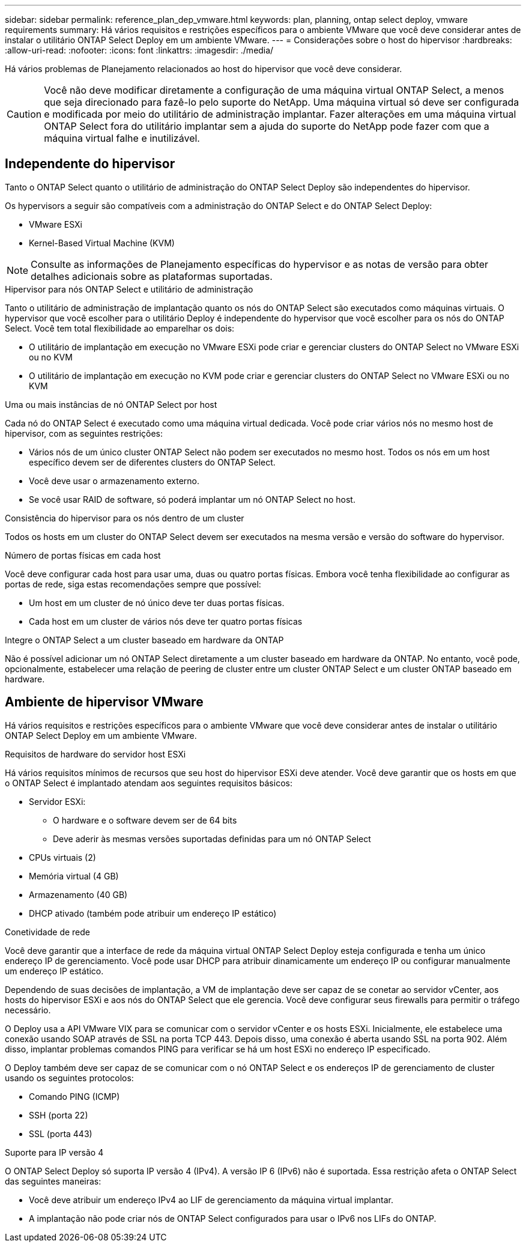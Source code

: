 ---
sidebar: sidebar 
permalink: reference_plan_dep_vmware.html 
keywords: plan, planning, ontap select deploy, vmware requirements 
summary: Há vários requisitos e restrições específicos para o ambiente VMware que você deve considerar antes de instalar o utilitário ONTAP Select Deploy em um ambiente VMware. 
---
= Considerações sobre o host do hipervisor
:hardbreaks:
:allow-uri-read: 
:nofooter: 
:icons: font
:linkattrs: 
:imagesdir: ./media/


[role="lead"]
Há vários problemas de Planejamento relacionados ao host do hipervisor que você deve considerar.


CAUTION: Você não deve modificar diretamente a configuração de uma máquina virtual ONTAP Select, a menos que seja direcionado para fazê-lo pelo suporte do NetApp. Uma máquina virtual só deve ser configurada e modificada por meio do utilitário de administração implantar. Fazer alterações em uma máquina virtual ONTAP Select fora do utilitário implantar sem a ajuda do suporte do NetApp pode fazer com que a máquina virtual falhe e inutilizável.



== Independente do hipervisor

Tanto o ONTAP Select quanto o utilitário de administração do ONTAP Select Deploy são independentes do hipervisor.

Os hypervisors a seguir são compatíveis com a administração do ONTAP Select e do ONTAP Select Deploy:

* VMware ESXi
* Kernel-Based Virtual Machine (KVM)



NOTE: Consulte as informações de Planejamento específicas do hypervisor e as notas de versão para obter detalhes adicionais sobre as plataformas suportadas.

.Hipervisor para nós ONTAP Select e utilitário de administração
Tanto o utilitário de administração de implantação quanto os nós do ONTAP Select são executados como máquinas virtuais. O hypervisor que você escolher para o utilitário Deploy é independente do hypervisor que você escolher para os nós do ONTAP Select. Você tem total flexibilidade ao emparelhar os dois:

* O utilitário de implantação em execução no VMware ESXi pode criar e gerenciar clusters do ONTAP Select no VMware ESXi ou no KVM
* O utilitário de implantação em execução no KVM pode criar e gerenciar clusters do ONTAP Select no VMware ESXi ou no KVM


.Uma ou mais instâncias de nó ONTAP Select por host
Cada nó do ONTAP Select é executado como uma máquina virtual dedicada. Você pode criar vários nós no mesmo host de hipervisor, com as seguintes restrições:

* Vários nós de um único cluster ONTAP Select não podem ser executados no mesmo host. Todos os nós em um host específico devem ser de diferentes clusters do ONTAP Select.
* Você deve usar o armazenamento externo.
* Se você usar RAID de software, só poderá implantar um nó ONTAP Select no host.


.Consistência do hipervisor para os nós dentro de um cluster
Todos os hosts em um cluster do ONTAP Select devem ser executados na mesma versão e versão do software do hypervisor.

.Número de portas físicas em cada host
Você deve configurar cada host para usar uma, duas ou quatro portas físicas. Embora você tenha flexibilidade ao configurar as portas de rede, siga estas recomendações sempre que possível:

* Um host em um cluster de nó único deve ter duas portas físicas.
* Cada host em um cluster de vários nós deve ter quatro portas físicas


.Integre o ONTAP Select a um cluster baseado em hardware da ONTAP
Não é possível adicionar um nó ONTAP Select diretamente a um cluster baseado em hardware da ONTAP. No entanto, você pode, opcionalmente, estabelecer uma relação de peering de cluster entre um cluster ONTAP Select e um cluster ONTAP baseado em hardware.



== Ambiente de hipervisor VMware

Há vários requisitos e restrições específicos para o ambiente VMware que você deve considerar antes de instalar o utilitário ONTAP Select Deploy em um ambiente VMware.

.Requisitos de hardware do servidor host ESXi
Há vários requisitos mínimos de recursos que seu host do hipervisor ESXi deve atender. Você deve garantir que os hosts em que o ONTAP Select é implantado atendam aos seguintes requisitos básicos:

* Servidor ESXi:
+
** O hardware e o software devem ser de 64 bits
** Deve aderir às mesmas versões suportadas definidas para um nó ONTAP Select


* CPUs virtuais (2)
* Memória virtual (4 GB)
* Armazenamento (40 GB)
* DHCP ativado (também pode atribuir um endereço IP estático)


.Conetividade de rede
Você deve garantir que a interface de rede da máquina virtual ONTAP Select Deploy esteja configurada e tenha um único endereço IP de gerenciamento. Você pode usar DHCP para atribuir dinamicamente um endereço IP ou configurar manualmente um endereço IP estático.

Dependendo de suas decisões de implantação, a VM de implantação deve ser capaz de se conetar ao servidor vCenter, aos hosts do hipervisor ESXi e aos nós do ONTAP Select que ele gerencia. Você deve configurar seus firewalls para permitir o tráfego necessário.

O Deploy usa a API VMware VIX para se comunicar com o servidor vCenter e os hosts ESXi. Inicialmente, ele estabelece uma conexão usando SOAP através de SSL na porta TCP 443. Depois disso, uma conexão é aberta usando SSL na porta 902. Além disso, implantar problemas comandos PING para verificar se há um host ESXi no endereço IP especificado.

O Deploy também deve ser capaz de se comunicar com o nó ONTAP Select e os endereços IP de gerenciamento de cluster usando os seguintes protocolos:

* Comando PING (ICMP)
* SSH (porta 22)
* SSL (porta 443)


.Suporte para IP versão 4
O ONTAP Select Deploy só suporta IP versão 4 (IPv4). A versão IP 6 (IPv6) não é suportada. Essa restrição afeta o ONTAP Select das seguintes maneiras:

* Você deve atribuir um endereço IPv4 ao LIF de gerenciamento da máquina virtual implantar.
* A implantação não pode criar nós de ONTAP Select configurados para usar o IPv6 nos LIFs do ONTAP.

